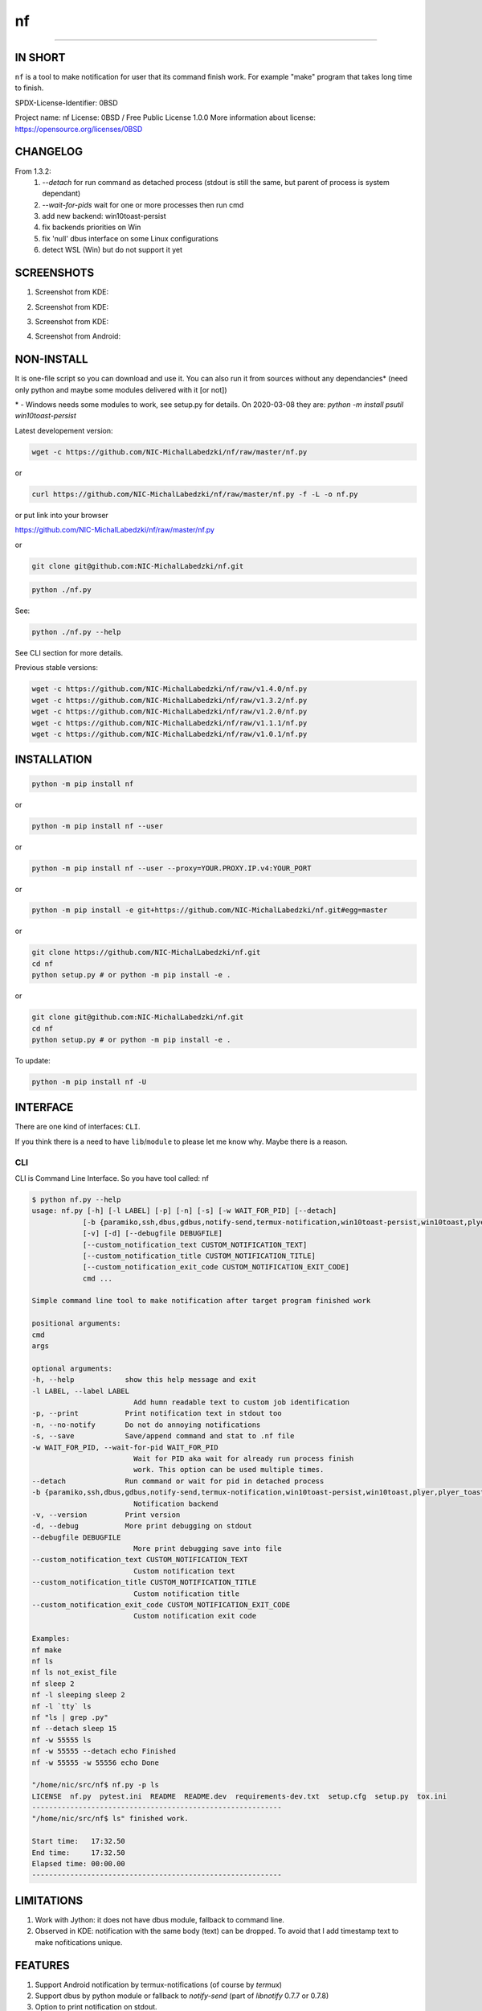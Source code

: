 ==============
nf
==============

.. |NF_VERSION| replace:: v1.4.0

.. image:: https://img.shields.io/travis/NIC-MichalLabedzki/nf/v1.4.0?label=latest%20stable%20build
   :target: https://travis-ci.org/NIC-MichalLabedzki/nf

.. image:: https://img.shields.io/coveralls/github/NIC-MichalLabedzki/nf/v1.4.0
   :target: https://coveralls.io/github/NIC-MichalLabedzki/nf

.. image:: https://img.shields.io/pypi/v/nf
   :target: https://pypi.org/project/nf/

.. image:: https://img.shields.io/pypi/implementation/nf

.. image:: https://img.shields.io/pypi/pyversions/nf.svg
   :target: https://pypi.python.org/pypi/nf

.. image:: https://img.shields.io/pypi/l/nf

.. image:: https://img.shields.io/pypi/dm/nf

------------------------------

.. image:: https://img.shields.io/travis/NIC-MichalLabedzki/nf/master?label=latest%20development%20build
   :target: https://travis-ci.org/NIC-MichalLabedzki/nf

.. image:: https://img.shields.io/coveralls/github/NIC-MichalLabedzki/nf/master?label=latest%20development%20coverage
   :target: https://coveralls.io/github/NIC-MichalLabedzki/nf

.. image:: https://img.shields.io/github/repo-size/NIC-MichalLabedzki/nf

.. image:: https://img.shields.io/github/languages/code-size/NIC-MichalLabedzki/nf

.. image:: https://img.shields.io/github/commits-since/NIC-MichalLabedzki/nf/v1.4.0

IN SHORT
--------

``nf`` is a tool to make notification for user that its command finish work. For example "make" program that takes long time to finish.

SPDX-License-Identifier: 0BSD

Project name: nf
License: 0BSD / Free Public License 1.0.0
More information about license: https://opensource.org/licenses/0BSD

CHANGELOG
---------

From 1.3.2:
    1. `--detach` for run command as detached process (stdout is still the same, but parent of process is system dependant)
    2. `--wait-for-pids` wait for one or more processes then run cmd
    3. add new backend: win10toast-persist
    4. fix backends priorities on Win
    5. fix 'null' dbus interface on some Linux configurations
    6. detect WSL (Win) but do not support it yet

SCREENSHOTS
-----------

1. Screenshot from KDE:

.. image::  https://raw.githubusercontent.com/NIC-MichalLabedzki/nf/v1.4.0/images/screenshot_1_kde.png
   :target: https://raw.githubusercontent.com/NIC-MichalLabedzki/nf/v1.4.0/images/screenshot_1_kde.png
   :alt: Screenshot from KDE
   :width: 200

2. Screenshot from KDE:

.. image::  https://raw.githubusercontent.com/NIC-MichalLabedzki/nf/v1.4.0/images/screenshot_2_kde.png
   :target: https://raw.githubusercontent.com/NIC-MichalLabedzki/nf/v1.4.0/images/screenshot_2_kde.png
   :alt: Screenshot from KDE
   :width: 200

3. Screenshot from KDE:

.. image::  https://raw.githubusercontent.com/NIC-MichalLabedzki/nf/v1.4.0/images/screenshot_3_kde.png
   :target: https://raw.githubusercontent.com/NIC-MichalLabedzki/nf/v1.4.0/images/screenshot_3_kde.png
   :alt: Screenshot from KDE
   :width: 200

4. Screenshot from Android:

.. image::  https://raw.githubusercontent.com/NIC-MichalLabedzki/nf/v1.4.0/images/screenshot_4_android.png
   :target: https://raw.githubusercontent.com/NIC-MichalLabedzki/nf/v1.4.0/images/screenshot_4_android.png
   :alt: Screenshot from Android
   :width: 200

NON-INSTALL
-----------

It is one-file script so you can download and use it.
You can also run it from sources without any dependancies* (need only python and maybe some modules delivered with it [or not])

\* - Windows needs some modules to work, see setup.py for details. On 2020-03-08 they are: `python -m install psutil win10toast-persist`

Latest developement version:

.. code-block:: bash

    wget -c https://github.com/NIC-MichalLabedzki/nf/raw/master/nf.py


or

.. code-block:: bash

    curl https://github.com/NIC-MichalLabedzki/nf/raw/master/nf.py -f -L -o nf.py

or put link into your browser

https://github.com/NIC-MichalLabedzki/nf/raw/master/nf.py

or

.. code-block:: bash

    git clone git@github.com:NIC-MichalLabedzki/nf.git



.. code-block:: bash

    python ./nf.py

See:

.. code-block:: bash

    python ./nf.py --help

See CLI section for more details.

Previous stable versions:

.. code-block:: bash

    wget -c https://github.com/NIC-MichalLabedzki/nf/raw/v1.4.0/nf.py
    wget -c https://github.com/NIC-MichalLabedzki/nf/raw/v1.3.2/nf.py
    wget -c https://github.com/NIC-MichalLabedzki/nf/raw/v1.2.0/nf.py
    wget -c https://github.com/NIC-MichalLabedzki/nf/raw/v1.1.1/nf.py
    wget -c https://github.com/NIC-MichalLabedzki/nf/raw/v1.0.1/nf.py

INSTALLATION
------------



.. code-block:: bash

    python -m pip install nf

or

.. code-block:: bash

    python -m pip install nf --user

or

.. code-block:: bash

    python -m pip install nf --user --proxy=YOUR.PROXY.IP.v4:YOUR_PORT

or

.. code-block:: bash

    python -m pip install -e git+https://github.com/NIC-MichalLabedzki/nf.git#egg=master

or

.. code-block:: bash

    git clone https://github.com/NIC-MichalLabedzki/nf.git
    cd nf
    python setup.py # or python -m pip install -e .

or

.. code-block:: bash

    git clone git@github.com:NIC-MichalLabedzki/nf.git
    cd nf
    python setup.py # or python -m pip install -e .

To update:

.. code-block:: bash

    python -m pip install nf -U

INTERFACE
---------

There are one kind of interfaces: ``CLI``.

If you think there is a need to have ``lib``/``module`` to please let me know why.
Maybe there is a reason.

CLI
~~~

CLI is Command Line Interface. So you have tool called: nf

.. code-block:: bash

    $ python nf.py --help
    usage: nf.py [-h] [-l LABEL] [-p] [-n] [-s] [-w WAIT_FOR_PID] [--detach]
                [-b {paramiko,ssh,dbus,gdbus,notify-send,termux-notification,win10toast-persist,win10toast,plyer,plyer_toast,stdout}]
                [-v] [-d] [--debugfile DEBUGFILE]
                [--custom_notification_text CUSTOM_NOTIFICATION_TEXT]
                [--custom_notification_title CUSTOM_NOTIFICATION_TITLE]
                [--custom_notification_exit_code CUSTOM_NOTIFICATION_EXIT_CODE]
                cmd ...

    Simple command line tool to make notification after target program finished work

    positional arguments:
    cmd
    args

    optional arguments:
    -h, --help            show this help message and exit
    -l LABEL, --label LABEL
                            Add humn readable text to custom job identification
    -p, --print           Print notification text in stdout too
    -n, --no-notify       Do not do annoying notifications
    -s, --save            Save/append command and stat to .nf file
    -w WAIT_FOR_PID, --wait-for-pid WAIT_FOR_PID
                            Wait for PID aka wait for already run process finish
                            work. This option can be used multiple times.
    --detach              Run command or wait for pid in detached process
    -b {paramiko,ssh,dbus,gdbus,notify-send,termux-notification,win10toast-persist,win10toast,plyer,plyer_toast,stdout}, --backend {paramiko,ssh,dbus,gdbus,notify-send,termux-notification,win10toast-persist,win10toast,plyer,plyer_toast,stdout}
                            Notification backend
    -v, --version         Print version
    -d, --debug           More print debugging on stdout
    --debugfile DEBUGFILE
                            More print debugging save into file
    --custom_notification_text CUSTOM_NOTIFICATION_TEXT
                            Custom notification text
    --custom_notification_title CUSTOM_NOTIFICATION_TITLE
                            Custom notification title
    --custom_notification_exit_code CUSTOM_NOTIFICATION_EXIT_CODE
                            Custom notification exit code

    Examples:
    nf make
    nf ls
    nf ls not_exist_file
    nf sleep 2
    nf -l sleeping sleep 2
    nf -l `tty` ls
    nf "ls | grep .py"
    nf --detach sleep 15
    nf -w 55555 ls
    nf -w 55555 --detach echo Finished
    nf -w 55555 -w 55556 echo Done

    "/home/nic/src/nf$ nf.py -p ls
    LICENSE  nf.py  pytest.ini  README  README.dev  requirements-dev.txt  setup.cfg  setup.py  tox.ini
    -----------------------------------------------------------
    "/home/nic/src/nf$ ls" finished work.

    Start time:   17:32.50
    End time:     17:32.50
    Elapsed time: 00:00.00
    -----------------------------------------------------------



LIMITATIONS
-----------
1. Work with Jython: it does not have dbus module, fallback to command line.
2. Observed in KDE: notification with the same body (text) can be dropped. To avoid that I add timestamp text to make nofitications unique.

FEATURES
--------
1. Support Android notification by termux-notifications (of course by `termux`)
2. Support dbus by python module or fallback to `notify-send` (part of `libnotify` 0.7.7 or 0.7.8)
3. Option to print notification on stdout.
4. Option to save full command line and stat to file into working directory.
5. Support whole python implementations/versions (at least not crash and print on stdout)
6. Case SSH: If you are over SSH send notification over backward-SSH connection to your native system (force password)
7. Supported notification backends: paramiko (ssh), ssh, dbus, notify-send, termux-notification (Android), win10toast (Windows),plyer, plyer_toast, stdout
8. yakuake/konsole terminal tab name in label
9. screen/tmux session/window/pane title/name in label
10. Python module aka library interface "import nf;nf.nf(['ls'])"

TMUX/SCREEN used by `nf` or how to test it
------------------------------------------
1. tmux session name:
.. code-block:: bash

    tmux rename-session sesja
    tmux list-sessions -F "#{session_name}"

2. tmux window name:
.. code-block:: bash

    tmux rename-window okno
    tmux list-window -F "#{window_name} #{window_active}"

3. tmux pane name:
.. code-block:: bash

    printf '\033]2;%s\033\\' 'this is a title'
    tmux list-pane -F "#{pane_title} #{pane_active}"

4. client pid to get parent (for example: yakuake)
.. code-block:: bash

    tmux display-message -p "#{client_pid}"

5. screen sessions:
.. code-block:: bash

    screen -list
    There are screens on:
    7842.pts-30.nic (Attached)
    6981.pts-25.nic (Attached)
    2 Sockets in /tmp/screens/S-nic.

6. screen window title
.. code-block:: bash

    screen -S 6981.pts-25.nic -Q title
    terefere

7. screen windows:
.. code-block:: bash

    screen -S 6981.pts-25.nic -Q windows
    0* terefere  1 bash  2 bash  3- bash

TODO
----
nf 1.5.0
~~~~~~~~
1. --try-version=1.3.2 - download (need Internet connection), put in home directory and use it instead of installed version
2. --try-version=dev - latest git version to tests
3. $HOME/.nf directory and "versions" subdir to downloaded versions
4. WSL support